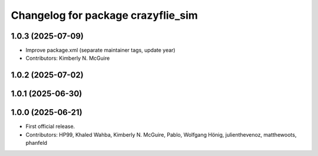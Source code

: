 ^^^^^^^^^^^^^^^^^^^^^^^^^^^^^^^^^^^
Changelog for package crazyflie_sim
^^^^^^^^^^^^^^^^^^^^^^^^^^^^^^^^^^^

1.0.3 (2025-07-09)
------------------
* Improve package.xml (separate maintainer tags, update year)
* Contributors: Kimberly N. McGuire

1.0.2 (2025-07-02)
------------------

1.0.1 (2025-06-30)
------------------


1.0.0 (2025-06-21)
------------------
* First official release.
* Contributors: HP99, Khaled Wahba, Kimberly N. McGuire, Pablo, Wolfgang Hönig, julienthevenoz, matthewoots, phanfeld
